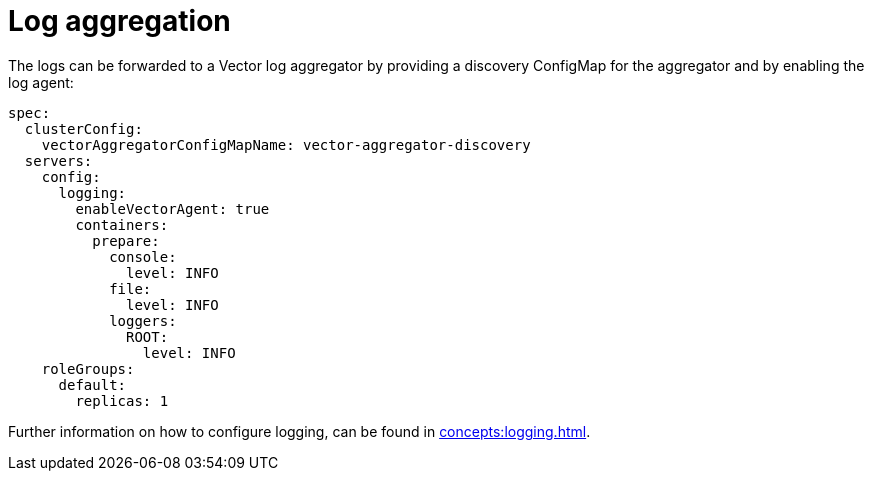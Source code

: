 = Log aggregation
:description: The logs can be forwarded to a Vector log aggregator by providing a discovery ConfigMap for the aggregator and by enabling the log agent.

The logs can be forwarded to a Vector log aggregator by providing a discovery ConfigMap for the aggregator and by enabling the log agent:

[source,yaml]
----
spec:
  clusterConfig:
    vectorAggregatorConfigMapName: vector-aggregator-discovery
  servers:
    config:
      logging:
        enableVectorAgent: true
        containers:
          prepare:
            console:
              level: INFO
            file:
              level: INFO
            loggers:
              ROOT:
                level: INFO
    roleGroups:
      default:
        replicas: 1
----

Further information on how to configure logging, can be found in xref:concepts:logging.adoc[].
